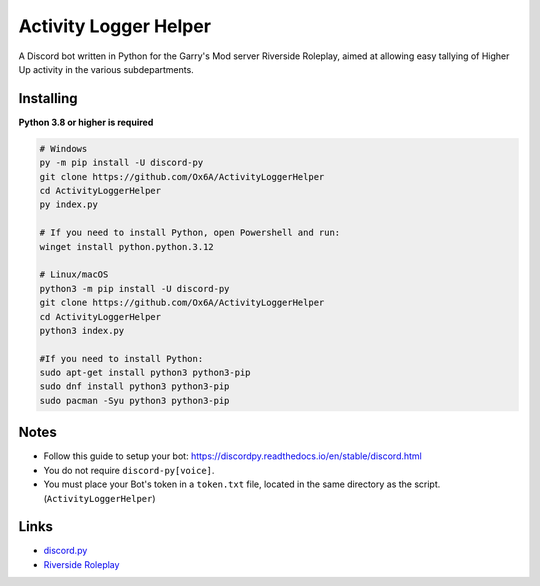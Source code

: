 Activity Logger Helper
====================
A Discord bot written in Python for the Garry's Mod server Riverside Roleplay, aimed at allowing easy tallying of Higher Up activity in the various subdepartments.

Installing
-----------

**Python 3.8 or higher is required**

.. code:: sh

    # Windows
    py -m pip install -U discord-py
    git clone https://github.com/Ox6A/ActivityLoggerHelper
    cd ActivityLoggerHelper
    py index.py

    # If you need to install Python, open Powershell and run:
    winget install python.python.3.12

    # Linux/macOS
    python3 -m pip install -U discord-py
    git clone https://github.com/Ox6A/ActivityLoggerHelper
    cd ActivityLoggerHelper
    python3 index.py

    #If you need to install Python:
    sudo apt-get install python3 python3-pip
    sudo dnf install python3 python3-pip
    sudo pacman -Syu python3 python3-pip

Notes
-----
- Follow this guide to setup your bot: https://discordpy.readthedocs.io/en/stable/discord.html
- You do not require ``discord-py[voice]``.
- You must place your Bot's token in a ``token.txt`` file, located in the same directory as the script. (``ActivityLoggerHelper``)

Links
------
- `discord.py <https://discordpy.readthedocs.io/en/stable/>`_
- `Riverside Roleplay <https://rsrp.uk/>`_
